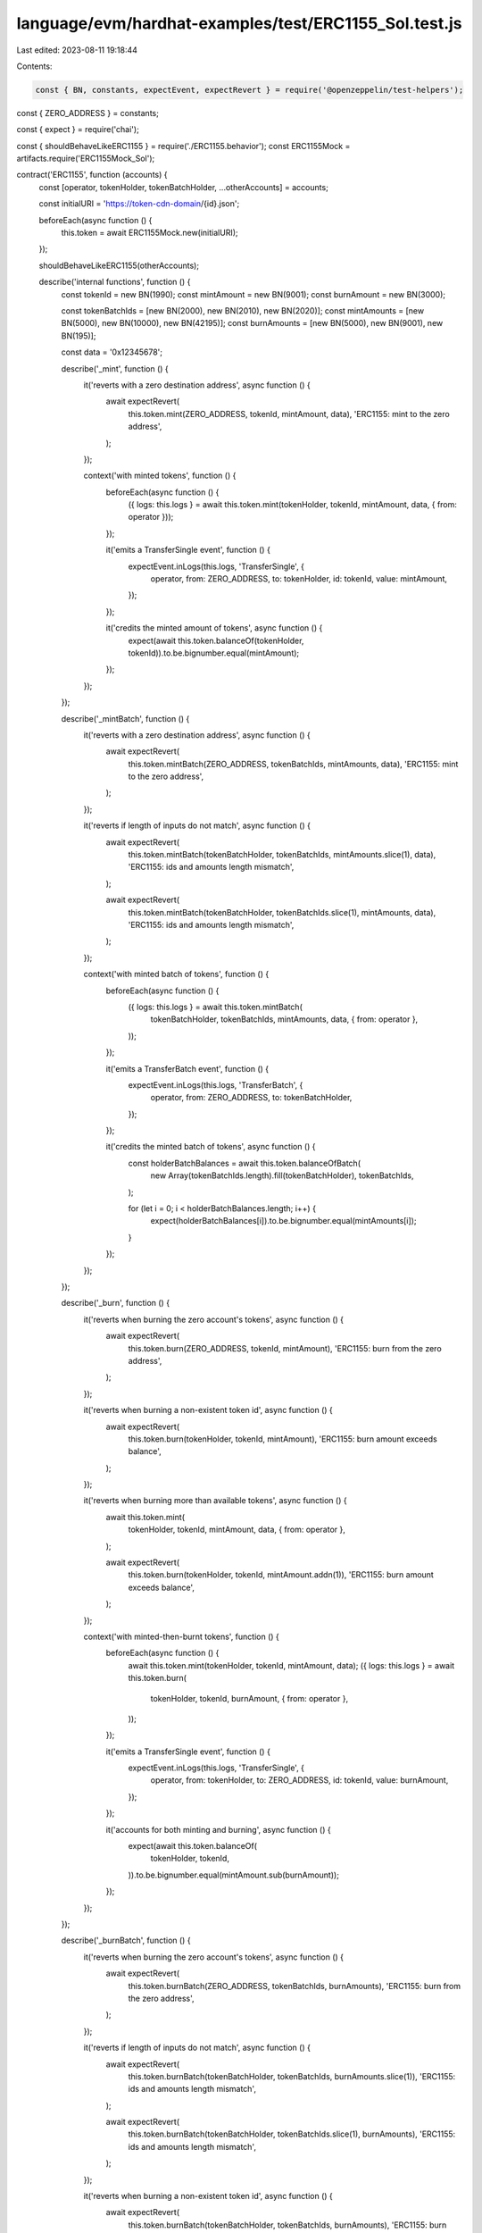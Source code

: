 language/evm/hardhat-examples/test/ERC1155_Sol.test.js
======================================================

Last edited: 2023-08-11 19:18:44

Contents:

.. code-block:: js

    const { BN, constants, expectEvent, expectRevert } = require('@openzeppelin/test-helpers');
const { ZERO_ADDRESS } = constants;

const { expect } = require('chai');

const { shouldBehaveLikeERC1155 } = require('./ERC1155.behavior');
const ERC1155Mock = artifacts.require('ERC1155Mock_Sol');

contract('ERC1155', function (accounts) {
  const [operator, tokenHolder, tokenBatchHolder, ...otherAccounts] = accounts;

  const initialURI = 'https://token-cdn-domain/{id}.json';

  beforeEach(async function () {
    this.token = await ERC1155Mock.new(initialURI);
  });

  shouldBehaveLikeERC1155(otherAccounts);

  describe('internal functions', function () {
    const tokenId = new BN(1990);
    const mintAmount = new BN(9001);
    const burnAmount = new BN(3000);

    const tokenBatchIds = [new BN(2000), new BN(2010), new BN(2020)];
    const mintAmounts = [new BN(5000), new BN(10000), new BN(42195)];
    const burnAmounts = [new BN(5000), new BN(9001), new BN(195)];

    const data = '0x12345678';

    describe('_mint', function () {
      it('reverts with a zero destination address', async function () {
        await expectRevert(
          this.token.mint(ZERO_ADDRESS, tokenId, mintAmount, data),
          'ERC1155: mint to the zero address',
        );
      });

      context('with minted tokens', function () {
        beforeEach(async function () {
          ({ logs: this.logs } = await this.token.mint(tokenHolder, tokenId, mintAmount, data, { from: operator }));
        });

        it('emits a TransferSingle event', function () {
          expectEvent.inLogs(this.logs, 'TransferSingle', {
            operator,
            from: ZERO_ADDRESS,
            to: tokenHolder,
            id: tokenId,
            value: mintAmount,
          });
        });

        it('credits the minted amount of tokens', async function () {
          expect(await this.token.balanceOf(tokenHolder, tokenId)).to.be.bignumber.equal(mintAmount);
        });
      });
    });

    describe('_mintBatch', function () {
      it('reverts with a zero destination address', async function () {
        await expectRevert(
          this.token.mintBatch(ZERO_ADDRESS, tokenBatchIds, mintAmounts, data),
          'ERC1155: mint to the zero address',
        );
      });

      it('reverts if length of inputs do not match', async function () {
        await expectRevert(
          this.token.mintBatch(tokenBatchHolder, tokenBatchIds, mintAmounts.slice(1), data),
          'ERC1155: ids and amounts length mismatch',
        );

        await expectRevert(
          this.token.mintBatch(tokenBatchHolder, tokenBatchIds.slice(1), mintAmounts, data),
          'ERC1155: ids and amounts length mismatch',
        );
      });

      context('with minted batch of tokens', function () {
        beforeEach(async function () {
          ({ logs: this.logs } = await this.token.mintBatch(
            tokenBatchHolder,
            tokenBatchIds,
            mintAmounts,
            data,
            { from: operator },
          ));
        });

        it('emits a TransferBatch event', function () {
          expectEvent.inLogs(this.logs, 'TransferBatch', {
            operator,
            from: ZERO_ADDRESS,
            to: tokenBatchHolder,
          });
        });

        it('credits the minted batch of tokens', async function () {
          const holderBatchBalances = await this.token.balanceOfBatch(
            new Array(tokenBatchIds.length).fill(tokenBatchHolder),
            tokenBatchIds,
          );

          for (let i = 0; i < holderBatchBalances.length; i++) {
            expect(holderBatchBalances[i]).to.be.bignumber.equal(mintAmounts[i]);
          }
        });
      });
    });

    describe('_burn', function () {
      it('reverts when burning the zero account\'s tokens', async function () {
        await expectRevert(
          this.token.burn(ZERO_ADDRESS, tokenId, mintAmount),
          'ERC1155: burn from the zero address',
        );
      });

      it('reverts when burning a non-existent token id', async function () {
        await expectRevert(
          this.token.burn(tokenHolder, tokenId, mintAmount),
          'ERC1155: burn amount exceeds balance',
        );
      });

      it('reverts when burning more than available tokens', async function () {
        await this.token.mint(
          tokenHolder,
          tokenId,
          mintAmount,
          data,
          { from: operator },
        );

        await expectRevert(
          this.token.burn(tokenHolder, tokenId, mintAmount.addn(1)),
          'ERC1155: burn amount exceeds balance',
        );
      });

      context('with minted-then-burnt tokens', function () {
        beforeEach(async function () {
          await this.token.mint(tokenHolder, tokenId, mintAmount, data);
          ({ logs: this.logs } = await this.token.burn(
            tokenHolder,
            tokenId,
            burnAmount,
            { from: operator },
          ));
        });

        it('emits a TransferSingle event', function () {
          expectEvent.inLogs(this.logs, 'TransferSingle', {
            operator,
            from: tokenHolder,
            to: ZERO_ADDRESS,
            id: tokenId,
            value: burnAmount,
          });
        });

        it('accounts for both minting and burning', async function () {
          expect(await this.token.balanceOf(
            tokenHolder,
            tokenId,
          )).to.be.bignumber.equal(mintAmount.sub(burnAmount));
        });
      });
    });

    describe('_burnBatch', function () {
      it('reverts when burning the zero account\'s tokens', async function () {
        await expectRevert(
          this.token.burnBatch(ZERO_ADDRESS, tokenBatchIds, burnAmounts),
          'ERC1155: burn from the zero address',
        );
      });

      it('reverts if length of inputs do not match', async function () {
        await expectRevert(
          this.token.burnBatch(tokenBatchHolder, tokenBatchIds, burnAmounts.slice(1)),
          'ERC1155: ids and amounts length mismatch',
        );

        await expectRevert(
          this.token.burnBatch(tokenBatchHolder, tokenBatchIds.slice(1), burnAmounts),
          'ERC1155: ids and amounts length mismatch',
        );
      });

      it('reverts when burning a non-existent token id', async function () {
        await expectRevert(
          this.token.burnBatch(tokenBatchHolder, tokenBatchIds, burnAmounts),
          'ERC1155: burn amount exceeds balance',
        );
      });

      context('with minted-then-burnt tokens', function () {
        beforeEach(async function () {
          await this.token.mintBatch(tokenBatchHolder, tokenBatchIds, mintAmounts, data);
          ({ logs: this.logs } = await this.token.burnBatch(
            tokenBatchHolder,
            tokenBatchIds,
            burnAmounts,
            { from: operator },
          ));
        });

        it('emits a TransferBatch event', function () {
          expectEvent.inLogs(this.logs, 'TransferBatch', {
            operator,
            from: tokenBatchHolder,
            to: ZERO_ADDRESS,
            // ids: tokenBatchIds,
            // values: burnAmounts,
          });
        });

        it('accounts for both minting and burning', async function () {
          const holderBatchBalances = await this.token.balanceOfBatch(
            new Array(tokenBatchIds.length).fill(tokenBatchHolder),
            tokenBatchIds,
          );

          for (let i = 0; i < holderBatchBalances.length; i++) {
            expect(holderBatchBalances[i]).to.be.bignumber.equal(mintAmounts[i].sub(burnAmounts[i]));
          }
        });
      });
    });
  });

  describe('ERC1155MetadataURI', function () {
    const firstTokenID = new BN('42');
    const secondTokenID = new BN('1337');

    it('emits no URI event in constructor', async function () {
      await expectEvent.notEmitted.inConstruction(this.token, 'URI');
    });

    it('sets the initial URI for all token types', async function () {
      expect(await this.token.uri(firstTokenID)).to.be.equal(initialURI);
      expect(await this.token.uri(secondTokenID)).to.be.equal(initialURI);
    });

    describe('_setURI', function () {
      const newURI = 'https://token-cdn-domain/{locale}/{id}.json';

      it('emits no URI event', async function () {
        const receipt = await this.token.setURI(newURI);

        expectEvent.notEmitted(receipt, 'URI');
      });

      it('sets the new URI for all token types', async function () {
        await this.token.setURI(newURI);

        expect(await this.token.uri(firstTokenID)).to.be.equal(newURI);
        expect(await this.token.uri(secondTokenID)).to.be.equal(newURI);
      });
    });
  });
});


